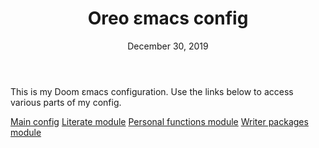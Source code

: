#+TITLE:   Oreo εmacs config
#+DATE:    December 30, 2019
#+STARTUP: inlineimages nofold

This is my Doom εmacs configuration. Use the links below to access various parts
of my config.

[[file:modules/config.org][Main config]]
[[file:modules/literate.org][Literate module]]
[[file:modules/personal.org][Personal functions module]]
[[file:modules/writers.org][Writer packages module]]
